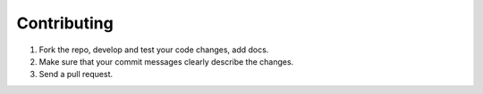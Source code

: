 Contributing
================================

#. Fork the repo, develop and test your code changes, add docs.
#. Make sure that your commit messages clearly describe the changes.
#. Send a pull request.
